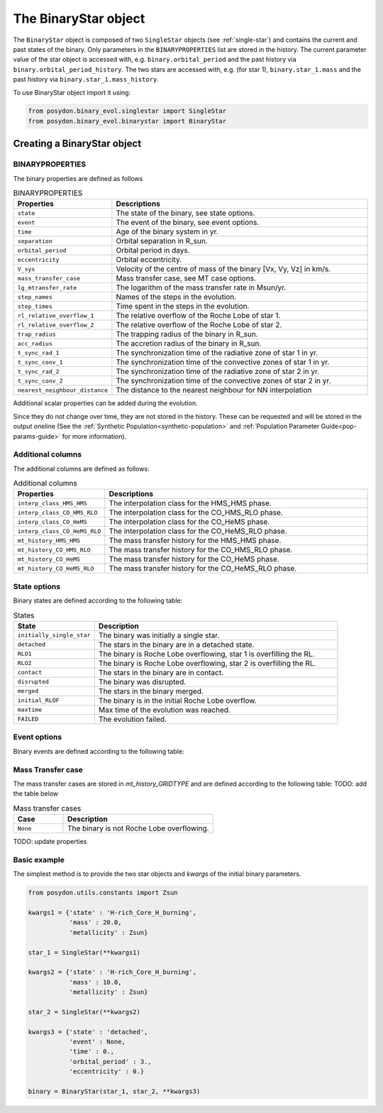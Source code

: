 .. _binary-star:


The BinaryStar object
======================

The ``BinaryStar`` object is composed of two ``SingleStar`` objects (see :ref:`single-star`) and contains the current and past states of the binary.
Only parameters in the ``BINARYPROPERTIES`` list are stored in the history. 
The current parameter value of the star object is accessed with, e.g. ``binary.orbital_period`` and the past history via ``binary.orbital_period_history``.
The two stars are accessed with, e.g. (for star 1), ``binary.star_1.mass`` and the past history via ``binary.star_1.mass_history``.

To use BinaryStar object import it using:

.. code-block:: python

  from posydon.binary_evol.singlestar import SingleStar
  from posydon.binary_evol.binarystar import BinaryStar


Creating a BinaryStar object
----------------------------

BINARYPROPERTIES
~~~~~~~~~~~~~~~~

The binary properties are defined as follows

.. list-table:: BINARYPROPERTIES
  :header-rows: 1
  :widths: 50 150

  * - Properties
    - Descriptions
  * - ``state``
    - The state of the binary, see state options.
  * - ``event``
    - The event of the binary, see event options.
  * - ``time``
    - Age of the binary system in yr.
  * - ``separation``
    - Orbital separation in R_sun.
  * - ``orbital_period``
    - Orbital period in days.
  * - ``eccentricity``
    - Orbital eccentricity.
  * - ``V_sys``
    - Velocity of the centre of mass of the binary [Vx, Vy, Vz] in km/s.
  * - ``mass_transfer_case``
    - Mass transfer case, see MT case options.
  * - ``lg_mtransfer_rate``
    - The logarithm of the mass transfer rate in Msun/yr.
  * - ``step_names``
    - Names of the steps in the evolution.
  * - ``step_times``
    - Time spent in the steps in the evolution.
  * - ``rl_relative_overflow_1``
    - The relative overflow of the Roche Lobe of star 1.
  * - ``rl_relative_overflow_2``
    - The relative overflow of the Roche Lobe of star 2.
  * - ``trap_radius``
    - The trapping radius of the binary in R_sun.
  * - ``acc_radius``
    - The accretion radius of the binary in R_sun.
  * - ``t_sync_rad_1``
    - The synchronization time of the radiative zone of star 1 in yr.
  * - ``t_sync_conv_1``
    - The synchronization time of the convective zones of star 1 in yr.
  * - ``t_sync_rad_2``
    - The synchronization time of the radiative zone of star 2 in yr.
  * - ``t_sync_conv_2``
    - The synchronization time of the convective zones of star 2 in yr.
  * - ``nearest_neighbour_distance``
    - The distance to the nearest neighbour for NN interpolation


Additional scalar properties can be added during the evolution.

Since they do not change over time, they are not stored in the history.
These can be requested and will be stored in the output oneline (See the :ref:`Synthetic Population<synthetic-population>` and :ref:`Population Parameter Guide<pop-params-guide>` for more information).

Additional columns
~~~~~~~~~~~~~~~~~~

The additional columns are defined as follows:

.. list-table:: Additional columns
  :header-rows: 1
  :widths: 50 150

  * - Properties
    - Descriptions
  * - ``interp_class_HMS_HMS``
    - The interpolation class for the HMS_HMS phase.
  * - ``interp_class_CO_HMS_RLO``
    - The interpolation class for the CO_HMS_RLO phase.
  * - ``interp_class_CO_HeMS``
    - The interpolation class for the CO_HeMS phase.
  * - ``interp_class_CO_HeMS_RLO``
    - The interpolation class for the CO_HeMS_RLO phase.
  * - ``mt_history_HMS_HMS``
    -  The mass transfer history for the HMS_HMS phase.
  * - ``mt_history_CO_HMS_RLO``
    - The mass transfer history for the CO_HMS_RLO phase.
  * - ``mt_history_CO_HeMS``
    - The mass transfer history for the CO_HeMS phase.
  * - ``mt_history_CO_HeMS_RLO``
    - The mass transfer history for the CO_HeMS_RLO phase.


State options
~~~~~~~~~~~~~

Binary states are defined according to the following table:

.. list-table:: States
  :header-rows: 1
  :widths: 10 30

  * - State
    - Description
  * - ``initially_single_star``
    - The binary was initially a single star.
  * - ``detached``
    - The stars in the binary are in a detached state.
  * - ``RLO1``
    - The binary is Roche Lobe overflowing, star 1 is overfilling the RL.
  * - ``RLO2``
    - The binary is Roche Lobe overflowing, star 2 is overfilling the RL.
  * - ``contact``
    - The stars in the binary are in contact.
  * - ``disrupted``
    - The binary was disrupted.
  * - ``merged``
    - The stars in the binary merged.
  * - ``initial_RLOF``
    - The binary is in the initial Roche Lobe overflow.
  * - ``maxtime``
    - Max time of the evolution was reached.
  * - ``FAILED``
    - The evolution failed.


Event options
~~~~~~~~~~~~~

Binary events are defined according to the following table:

.. list-table:: Events
  :header-rows: 1
  :widths: 10 30

  * - Event
    - Description
  * - ``ZAMS``
    - Zero Age Main Sequence
  * - ``CC1``
    - Core collapse of star 1.
  * - ``CC2``
    - Core collapse of star 2.
  * - ``oRLO1``
    - The binary is at onset of Roche Lobe overflow, star 1 is overfilling the RL.
  * - ``oRLO2``
    - The binary is at onset of Roche Lobe overflow, star 2 is overfilling the RL.
  * - ``oCE1``
    - The binary is at the onset of Common Envelope initiated by star 1.
  * - ``oCE2``
    - The binary is at the onset of Common Envelope initiated by star 2.
  * - ``oDoubleCE1``
    - The binary is at the onset of Double Common Envelope initiated by star 1. 
      Both stars are post main-sequence.
  * - ``oDoubleCE2``
    - The binary is at the onset of Double Common Envelope initiated by star 2. 
      Both stars are post main-sequence.
  * - ``CO_contact``
    - The binary reached contact in the compact object phase.
  * - ``redirect_from_ZAMS``
    - The binary was redirected from ZAMS for a variety of reasons.
    - Only recorded if history_verbose = True
  * - ``redirect_from_CO_HMS_RLO``
    - The binary was redirected from CO_HMS_RLO for a variety of reasons.
    - Only recorded if history_verbose = True
  * - ``redirect_from_CO_HeMS``
    - The binary was redirected from CO_HeMS for a variety of reasons.
    - Only recorded if history_verbose = True
  * - ``redirect_from_CO_HeMS_RLO``
    - The binary was redirected from CO_HeMS_RLO for a variety of reasons.
    - Only recorded if history_verbose = True
  * - ``MaxTime_exceeded``
    - The maximum time of the evolution was exceeded.
  * - ``maxtime``
    - The maximum time of the evolution was reached.
  * - ``oMerging1``
    - The binary is at the onset of merging, star 1 is overfilling the RL.
  * - ``oMerging2``
    - The binary is at the onset of merging, star 2 is overfilling the RL.
  * - ``None``
    - No event occurred.
  * - ``ERR``
    - An error occurred in the evolution.
  * - ``END``
    - The binary evolution was stopped.


Mass Transfer case
~~~~~~~~~~~~~~~~~~

The mass transfer cases are stored in `mt_history_GRIDTYPE` and are defined according to the following table: TODO: add the table below

.. list-table:: Mass transfer cases
  :header-rows: 1
  :widths: 10 30

  * - Case
    - Description
  * - ``None``
    - The binary is not Roche Lobe overflowing.


TODO: update properties


Basic example
~~~~~~~~~~~~~

The simplest method is to provide the two star objects and `kwargs` of the initial binary parameters.

.. code-block:: python

  from posydon.utils.constants import Zsun

  kwargs1 = {'state' : 'H-rich_Core_H_burning',
             'mass' : 20.0,
             'metallicity' : Zsun}

  star_1 = SingleStar(**kwargs1)

  kwargs2 = {'state' : 'H-rich_Core_H_burning',
             'mass' : 10.0,
             'metallicity' : Zsun}

  star_2 = SingleStar(**kwargs2)

  kwargs3 = {'state' : 'detached',
             'event' : None,
             'time' : 0.,
             'orbital_period' : 3.,
             'eccentricity' : 0.}

  binary = BinaryStar(star_1, star_2, **kwargs3)
